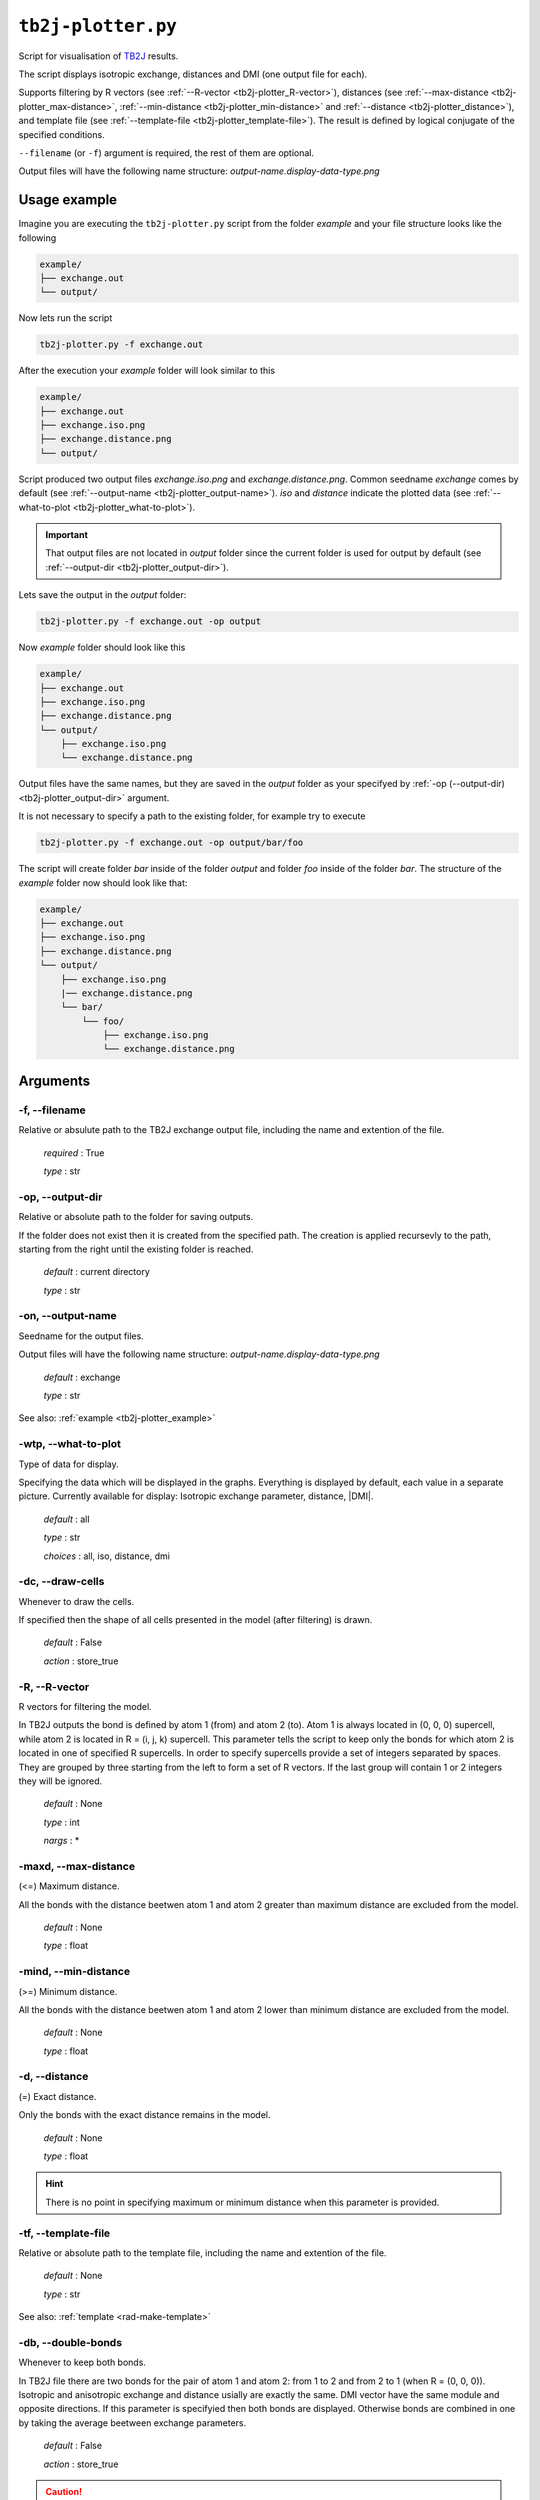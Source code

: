 .. _tb2j-plotter:

*******************
``tb2j-plotter.py``
*******************

Script for visualisation of 
`TB2J <https://tb2j.readthedocs.io/en/latest/>`_ results.

The script displays isotropic exchange, distances and DMI 
(one output file for each). 

Supports filtering by 
R vectors (see :ref:`--R-vector <tb2j-plotter_R-vector>`), 
distances (see :ref:`--max-distance <tb2j-plotter_max-distance>`,
:ref:`--min-distance <tb2j-plotter_min-distance>` and
:ref:`--distance <tb2j-plotter_distance>`), 
and template file (see :ref:`--template-file <tb2j-plotter_template-file>`). 
The result is defined by logical conjugate of the specified conditions.

``--filename`` (or ``-f``) argument is required, the rest of them are optional.


Output files will have the following name structure: 
*output-name.display-data-type.png* 

.. _tb2j-plotter_example:

Usage example
=============

Imagine you are executing the ``tb2j-plotter.py`` script from the 
folder *example* and your file structure looks like the following

.. code-block:: text

    example/
    ├── exchange.out
    └── output/
        
Now lets run the script

.. code-block:: bash

    tb2j-plotter.py -f exchange.out 

After the execution your *example* folder will look similar to this
    
.. code-block:: text

    example/
    ├── exchange.out
    ├── exchange.iso.png
    ├── exchange.distance.png
    └── output/

Script produced two output files *exchange.iso.png*
and *exchange.distance.png*. Common seedname *exchange* comes by default 
(see :ref:`--output-name <tb2j-plotter_output-name>`). *iso* and *distance* 
indicate the plotted data 
(see :ref:`--what-to-plot <tb2j-plotter_what-to-plot>`). 

.. important::
    That output files are not located in *output* folder since the 
    current folder is used for output by default
    (see :ref:`--output-dir <tb2j-plotter_output-dir>`). 
    
Lets save the output in the *output* folder:

.. code-block:: bash

    tb2j-plotter.py -f exchange.out -op output

Now *example* folder should look like this

.. code-block:: text

    example/
    ├── exchange.out
    ├── exchange.iso.png
    ├── exchange.distance.png
    └── output/
        ├── exchange.iso.png
        └── exchange.distance.png

Output files have the same names, but they are saved in the *output* 
folder as your specifyed by :ref:`-op (--output-dir) <tb2j-plotter_output-dir>` argument.

It is not necessary to specify a path to the existing folder, 
for example try to execute

.. code-block:: bash

    tb2j-plotter.py -f exchange.out -op output/bar/foo

The script will create folder *bar* inside of the folder *output* and folder 
*foo* inside of the folder *bar*. The structure of the *example* folder now 
should look like that:

.. code-block:: text

    example/
    ├── exchange.out
    ├── exchange.iso.png
    ├── exchange.distance.png
    └── output/
        ├── exchange.iso.png
        |── exchange.distance.png
        └── bar/
            └── foo/
                ├── exchange.iso.png
                └── exchange.distance.png

Arguments
=========

.. _tb2j-plotter_filename:

-f, --filename
--------------
Relative or absulute path to the TB2J exchange output file, 
including the name and extention of the file.

    *required* : True

    *type* : str


.. _tb2j-plotter_output-dir:

-op, --output-dir
-----------------
Relative or absolute path to the folder for saving outputs.

If the folder does not exist then it is created from the specified path.
The creation is applied recursevly to the path, starting from the right
until the existing folder is reached.

    *default* : current directory
        
    *type* : str


.. _tb2j-plotter_output-name:

-on, --output-name
------------------
Seedname for the output files.

Output files will have the following name structure:
*output-name.display-data-type.png*

    *default* : exchange
        
    *type* : str

See also: :ref:`example <tb2j-plotter_example>`


.. _tb2j-plotter_what-to-plot:

-wtp, --what-to-plot
--------------------
Type of data for display.

Specifying the data which will be displayed in the graphs. 
Everything is displayed by default, each value in a separate picture. 
Currently available for display: Isotropic exchange parameter, distance, \|DMI\|.

    *default* : all

    *type* : str

    *choices* : all, iso, distance, dmi


-dc, --draw-cells
-----------------
Whenever to draw the cells.

If specified then the shape of all cells 
presented in the model (after filtering) is drawn.

    *default* : False

    *action* : store_true


.. _tb2j-plotter_R-vector:

-R, --R-vector
--------------
R vectors for filtering the model.

In TB2J outputs the bond is defined by atom 1 (from) and atom 2 (to). 
Atom 1 is always located in (0, 0, 0) supercell, while atom 2 is located in 
R = (i, j, k) supercell. This parameter tells the script to keep only the 
bonds for which atom 2 is located in one of specified R supercells. 
In order to specify supercells provide a set of integers separated 
by spaces. They are grouped by three starting from the left to form a set 
of R vectors. If the last group will contain 1 or 2 integers they will be 
ignored.

    *default* : None

    *type* : int

    *nargs* : *


.. _tb2j-plotter_max-distance:

-maxd, --max-distance
---------------------
(<=) Maximum distance.

All the bonds with the distance beetwen atom 1 and atom 2 
greater than maximum distance are excluded from the model.

    *default* : None

    *type* : float


.. _tb2j-plotter_min-distance:

-mind, --min-distance
---------------------
(>=) Minimum distance.

All the bonds with the distance beetwen atom 1 and atom 2 
lower than minimum distance are excluded from the model.

    *default* : None

    *type* : float


.. _tb2j-plotter_distance:

-d, --distance
--------------
(=) Exact distance.

Only the bonds with the exact distance remains in the model.

    *default* : None

    *type* : float

.. hint::
    There is no point in specifying maximum or minimum distance when 
    this parameter is provided.


.. _tb2j-plotter_template-file:

-tf, --template-file
--------------------
Relative or absolute path to the template file, 
including the name and extention of the file.

    *default* : None

    *type* : str

See also: :ref:`template <rad-make-template>`


.. _tb2j-plotter_double-bonds:

-db, --double-bonds
-------------------
Whenever to keep both bonds.

In TB2J file there are two bonds for the pair of atom 1 and atom 2: 
from 1 to 2 and from 2 to 1 (when R = (0, 0, 0)). Isotropic and 
anisotropic exchange and distance usially are exactly the same. 
DMI vector have the same module and opposite directions. 
If this parameter is specifyied then both bonds are displayed. 
Otherwise bonds are combined in one by taking the average beetween
exchange parameters. 

    *default* : False

    *action* : store_true

.. caution::
    If this parameter is not specified then it is highly probable that
    DMI will be equal to zero even if it is not zero in TB2J file. 
    Moreover, it is necessary to check anisotropy matrices as well.


.. _tb2j-plotter_scale-atoms:

-sa, --scale-atoms
------------------
Scale for the size of atom marks.

Use it if you want to display atom marks bigger or smaller. 
Have to be positive.

    *default* : 1

    *type* : float


.. _tb2j-plotter_scale-data:

-sd, --scale-data
-----------------
Scale for the size of data text.

Use it if you want to display data text marks bigger or smaller. 
Have to be positive.

    *default* : 1

    *type* : float


.. _tb2j-plotter_title:

-t, --title
-----------
Title for the plots

Title will be displayed in the picture.

    *default* : None

    *type* : str
 
